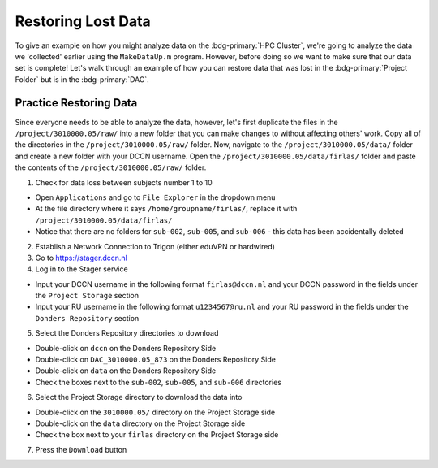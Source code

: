 Restoring Lost Data
**********

To give an example on how you might analyze data on the :bdg-primary:`HPC Cluster`, we're going to analyze the data we 'collected' earlier using the ``MakeDataUp.m`` program. 
However, before doing so we want to make sure that our data set is complete! 
Let's walk through an example of how you can restore data that was lost in the :bdg-primary:`Project Folder` but is in the :bdg-primary:`DAC`.

Practice Restoring Data
=======

Since everyone needs to be able to analyze the data, however, let's first duplicate the files in the ``/project/3010000.05/raw/`` into a new folder that you can make changes to without affecting others' work. 
Copy all of the directories in the ``/project/3010000.05/raw/`` folder. 
Now, navigate to the ``/project/3010000.05/data/`` folder and create a new folder with your DCCN username. 
Open the ``/project/3010000.05/data/firlas/`` folder and paste the contents of the ``/project/3010000.05/raw/`` folder.


1. Check for data loss between subjects number 1 to 10

* Open ``Applications`` and go to ``File Explorer`` in the dropdown menu
* At the file directory where it says ``/home/groupname/firlas/``, replace it with ``/project/3010000.05/data/firlas/``
* Notice that there are no folders for ``sub-002``, ``sub-005``, and ``sub-006`` - this data has been accidentally deleted

2. Establish a Network Connection to Trigon (either eduVPN or hardwired)

3. Go to https://stager.dccn.nl

4. Log in to the Stager service

* Input your DCCN username in the following format ``firlas@dccn.nl`` and your DCCN password in the fields under the ``Project Storage`` section
* Input your RU username in the following format ``u1234567@ru.nl`` and your RU password in the fields under the ``Donders Repository`` section

5. Select the Donders Repository directories to download

* Double-click on ``dccn`` on the Donders Repository Side
* Double-click on ``DAC_3010000.05_873`` on the Donders Repository Side
* Double-click on ``data`` on the Donders Repository Side
* Check the boxes next to the ``sub-002``, ``sub-005``, and ``sub-006`` directories

6. Select the Project Storage directory to download the data into

* Double-click on the ``3010000.05/`` directory on the Project Storage side 
* Double-click on the ``data`` directory on the Project Storage side
* Check the box next to your ``firlas`` directory on the Project Storage side

7. Press the ``Download`` button